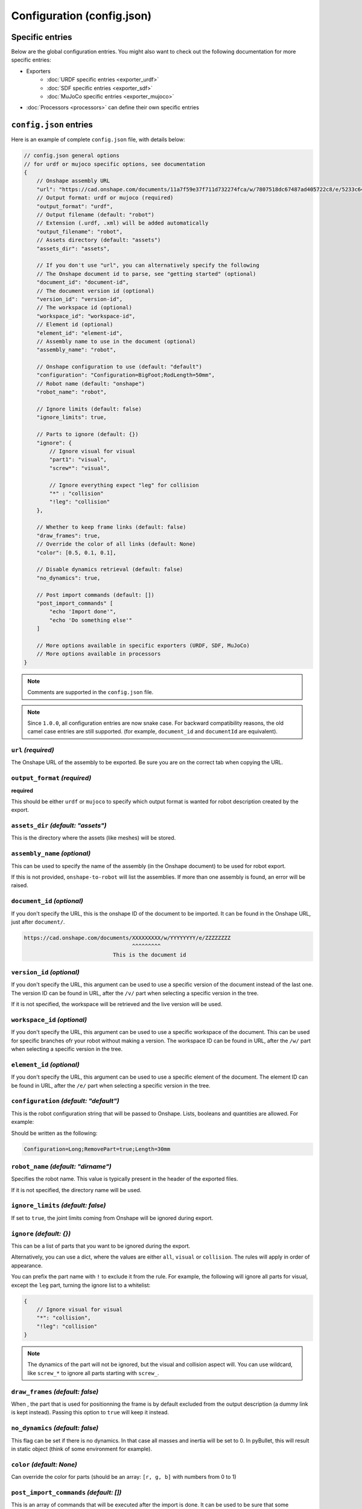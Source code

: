 Configuration (config.json)
===========================

Specific entries
----------------

Below are the global configuration entries.
You might also want to check out the following documentation for more specific entries:

* Exporters
    * :doc:`URDF specific entries <exporter_urdf>`
    * :doc:`SDF specific entries <exporter_sdf>`
    * :doc:`MuJoCo specific entries <exporter_mujoco>`
* :doc:`Processors <processors>` can define their own specific entries


``config.json`` entries
-----------------------

Here is an example of complete ``config.json`` file, with details below:

.. code-block:: javascript

    // config.json general options
    // for urdf or mujoco specific options, see documentation
    {
        // Onshape assembly URL
        "url": "https://cad.onshape.com/documents/11a7f59e37f711d732274fca/w/7807518dc67487ad405722c8/e/5233c6445c575366a6cc0d50",
        // Output format: urdf or mujoco (required)
        "output_format": "urdf",
        // Output filename (default: "robot")
        // Extension (.urdf, .xml) will be added automatically
        "output_filename": "robot",
        // Assets directory (default: "assets")
        "assets_dir": "assets",

        // If you don't use "url", you can alternatively specify the following
        // The Onshape document id to parse, see "getting started" (optional)
        "document_id": "document-id",
        // The document version id (optional)
        "version_id": "version-id",
        // The workspace id (optional) 
        "workspace_id": "workspace-id",
        // Element id (optional)
        "element_id": "element-id",
        // Assembly name to use in the document (optional)
        "assembly_name": "robot",

        // Onshape configuration to use (default: "default")
        "configuration": "Configuration=BigFoot;RodLength=50mm",
        // Robot name (default: "onshape")
        "robot_name": "robot",

        // Ignore limits (default: false)
        "ignore_limits": true,

        // Parts to ignore (default: {})
        "ignore": {
            // Ignore visual for visual
            "part1": "visual",
            "screw*": "visual",

            // Ignore everything expect "leg" for collision
            "*" : "collision"
            "!leg": "collision"
        },

        // Whether to keep frame links (default: false)
        "draw_frames": true,
        // Override the color of all links (default: None)
        "color": [0.5, 0.1, 0.1],

        // Disable dynamics retrieval (default: false)
        "no_dynamics": true,

        // Post import commands (default: [])
        "post_import_commands" [
            "echo 'Import done'",
            "echo 'Do something else'"
        ]

        // More options available in specific exporters (URDF, SDF, MuJoCo)
        // More options available in processors
    }

.. note::

    Comments are supported in the ``config.json`` file.

.. note::

    Since ``1.0.0``, all configuration entries are now snake case. For backward compatibility reasons, the old
    camel case entries are still supported. (for example, ``document_id`` and ``documentId`` are equivalent).

``url`` *(required)*
~~~~~~~~~~~~~~~~~~~~

The Onshape URL of the assembly to be exported. Be sure you are on the correct tab when copying the URL.

``output_format`` *(required)*
~~~~~~~~~~~~~~~~~~~~~~~~~~~~~~

**required**

This should be either ``urdf`` or ``mujoco`` to specify which output format is wanted for robot description
created by the export.

``assets_dir`` *(default: "assets")*
~~~~~~~~~~~~~~~~~~~~~~~~~~~~~~~~~~~~

This is the directory where the assets (like meshes) will be stored.

``assembly_name`` *(optional)*
~~~~~~~~~~~~~~~~~~~~~~~~~~~~~~

This can be used to specify the name of the assembly (in the Onshape document) to be used for robot export.

If this is not provided, ``onshape-to-robot`` will list the assemblies. If more than one assembly is found,
an error will be raised.

``document_id`` *(optional)*
~~~~~~~~~~~~~~~~~~~~~~~~~~~~

If you don't specify the URL, this is the onshape ID of the document to be imported. It can be found in the Onshape URL,
just after ``document/``.

.. code-block:: bash

    https://cad.onshape.com/documents/XXXXXXXXX/w/YYYYYYYY/e/ZZZZZZZZ
                                      ^^^^^^^^^
                                This is the document id

``version_id`` *(optional)*
~~~~~~~~~~~~~~~~~~~~~~~~~~~

If you don't specify the URL, this argument can be used to use a specific version of the document instead of the last one. The version ID
can be found in URL, after the ``/v/`` part when selecting a specific version in the tree.

If it is not specified, the workspace will be retrieved and the live version will be used.

``workspace_id`` *(optional)*
~~~~~~~~~~~~~~~~~~~~~~~~~~~~~

If you don't specify the URL, this argument can be used to use a specific workspace of the document. This can be used for specific branches
ofr your robot without making a version.
The workspace ID can be found in URL, after the ``/w/`` part when selecting a specific version in the tree.

``element_id`` *(optional)*
~~~~~~~~~~~~~~~~~~~~~~~~~~~

If you don't specify the URL, this argument can be used to use a specific element of the document.
The element ID can be found in URL, after the ``/e/`` part when selecting a specific version in the tree.

``configuration`` *(default: "default")*
~~~~~~~~~~~~~~~~~~~~~~~~~~~~~~~~~~~~~~~~

This is the robot configuration string that will be passed to Onshape. Lists, booleans and quantities are allowed. For example:

.. image:: _static/img/configuration.png
    :width: 300px
    :align: center

Should be written as the following:

.. code-block:: text

    Configuration=Long;RemovePart=true;Length=30mm


``robot_name`` *(default: "dirname")*
~~~~~~~~~~~~~~~~~~~~~~~~~~~~~~~~~~~~~

Specifies the robot name. This value is typically present in the header of the exported files.

If it is not specified, the directory name will be used.

``ignore_limits`` *(default: false)*
~~~~~~~~~~~~~~~~~~~~~~~~~~~~~~~~~~~~

If set to ``true``, the joint limits coming from Onshape will be ignored during export.

``ignore`` *(default: {})*
~~~~~~~~~~~~~~~~~~~~~~~~~~

This can be a list of parts that you want to be ignored during the export.

Alternatively, you can use a dict, where the values are either ``all``, ``visual`` or ``collision``. The rules will apply in order of appearance.

You can prefix the part name with ``!`` to exclude it from the rule. For example, the following will ignore all parts for visual, except the ``leg`` part, turning the ignore list to a whitelist:

.. code-block:: json

    {
        // Ignore visual for visual
        "*": "collision",
        "!leg": "collision"
    }

.. note::

    The dynamics of the part will not be ignored, but the visual and collision aspect will.
    You can use wildcard, like ``screw_*`` to ignore all parts starting with ``screw_``.

.. _draw-frames:

``draw_frames`` *(default: false)*
~~~~~~~~~~~~~~~~~~~~~~~~~~~~~~~~~~

When , the part that is used for positionning the frame is
by default excluded from the output description (a dummy link is kept instead). Passing this option to ``true`` will
keep it instead.

``no_dynamics`` *(default: false)*
~~~~~~~~~~~~~~~~~~~~~~~~~~~~~~~~~~

This flag can be set if there is no dynamics. In that case all masses and inertia will be set to 0.
In pyBullet, this will result in static object (think of some environment for example).


``color`` *(default: None)*
~~~~~~~~~~~~~~~~~~~~~~~~~~~

Can override the color for parts (should be an array: ``[r, g, b]`` with numbers from 0 to 1)

``post_import_commands`` *(default: [])*
~~~~~~~~~~~~~~~~~~~~~~~~~~~~~~~~~~~~~~~~

This is an array of commands that will be executed after the import is done. It can be used to be sure that
some processing scripts are run everytime you run onshape-to-robot.
